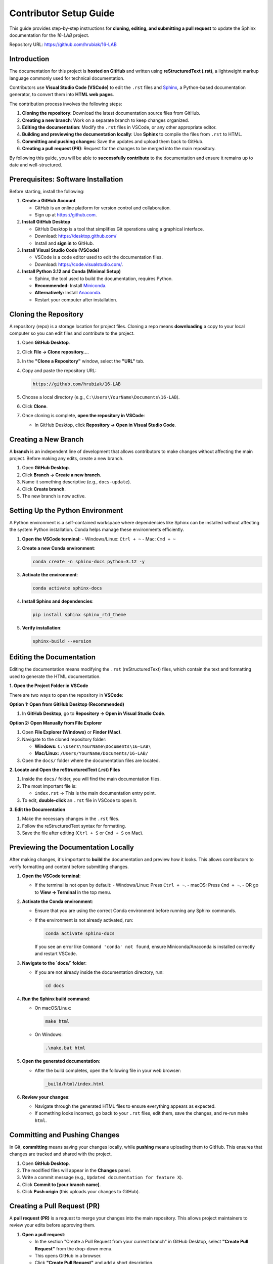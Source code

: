 =============================
Contributor Setup Guide
=============================

This guide provides step-by-step instructions for **cloning, editing, and submitting a pull request** 
to update the Sphinx documentation for the `16-LAB` project.

Repository URL: `https://github.com/hrubiak/16-LAB <https://github.com/hrubiak/16-LAB>`_

Introduction
============

The documentation for this project is **hosted on GitHub** and written using **reStructuredText (.rst)**,  
a lightweight markup language commonly used for technical documentation.

Contributors use **Visual Studio Code (VSCode)** to edit the ``.rst`` files and `Sphinx <https://www.sphinx-doc.org>`_, a Python-based  
documentation generator, to convert them into **HTML web pages**.

The contribution process involves the following steps:

1. **Cloning the repository**: Download the latest documentation source files from GitHub.
2. **Creating a new branch**: Work on a separate branch to keep changes organized.
3. **Editing the documentation**: Modify the ``.rst`` files in VSCode, or any other appropriate editor.
4. **Building and previewing the documentation locally**: Use **Sphinx** to compile the files from ``.rst`` to HTML.
5. **Committing and pushing changes**: Save the updates and upload them back to GitHub.
6. **Creating a pull request (PR)**: Request for the changes to be merged into the main repository.

By following this guide, you will be able to **successfully contribute** to the documentation and ensure  
it remains up to date and well-structured.

Prerequisites: Software Installation
====================================

Before starting, install the following:

1. **Create a GitHub Account**  
   
   - GitHub is an online platform for version control and collaboration.
   - Sign up at `https://github.com <https://github.com>`_.

2. **Install GitHub Desktop**  
   
   - GitHub Desktop is a tool that simplifies Git operations using a graphical interface.
   - Download: `https://desktop.github.com/ <https://desktop.github.com/>`_
   - Install and **sign in** to GitHub.

3. **Install Visual Studio Code (VSCode)**  

   - VSCode is a code editor used to edit the documentation files.
   - Download: `https://code.visualstudio.com/ <https://code.visualstudio.com/>`_.

4. **Install Python 3.12 and Conda (Minimal Setup)**  
   
   - Sphinx, the tool used to build the documentation, requires Python.
   - **Recommended:** Install `Miniconda <https://docs.conda.io/en/latest/miniconda.html>`_.
   - **Alternatively:** Install `Anaconda <https://www.anaconda.com/download/>`_.
   - Restart your computer after installation.

Cloning the Repository
======================

A repository (repo) is a storage location for project files. Cloning a repo means **downloading** a copy 
to your local computer so you can edit files and contribute to the project.

1. Open **GitHub Desktop**.
2. Click **File → Clone repository…**.
3. In the **"Clone a Repository"** window, select the **"URL"** tab.
4. Copy and paste the repository URL:

   .. code-block:: text

      https://github.com/hrubiak/16-LAB

5. Choose a local directory (e.g., ``C:\Users\YourName\Documents\16-LAB``).
6. Click **Clone**.
7. Once cloning is complete, **open the repository in VSCode**:

   - In GitHub Desktop, click **Repository → Open in Visual Studio Code**.

Creating a New Branch
=====================

A **branch** is an independent line of development that allows contributors to make changes without affecting the main project.  
Before making any edits, create a new branch.

1. Open **GitHub Desktop**.
2. Click **Branch → Create a new branch**.
3. Name it something descriptive (e.g., ``docs-update``).
4. Click **Create branch**.
5. The new branch is now active.

Setting Up the Python Environment
=================================

A Python environment is a self-contained workspace where dependencies like Sphinx can be installed 
without affecting the system Python installation. Conda helps manage these environments efficiently.

1. **Open the VSCode terminal**:
   - Windows/Linux: ``Ctrl + ~``
   - Mac: ``Cmd + ~``

2. **Create a new Conda environment**:

   .. code-block:: bash

      conda create -n sphinx-docs python=3.12 -y

3. **Activate the environment**:

   .. code-block:: bash

      conda activate sphinx-docs

4. **Install Sphinx and dependencies**:

   .. code-block:: bash

      pip install sphinx sphinx_rtd_theme

5. **Verify installation**:

   .. code-block:: bash

      sphinx-build --version

Editing the Documentation
=========================

Editing the documentation means modifying the ``.rst`` (reStructuredText) files, 
which contain the text and formatting used to generate the HTML documentation.

**1. Open the Project Folder in VSCode**

There are two ways to open the repository in **VSCode**:

**Option 1: Open from GitHub Desktop (Recommended)**

1. In **GitHub Desktop**, go to **Repository → Open in Visual Studio Code**.

**Option 2: Open Manually from File Explorer**

1. Open **File Explorer (Windows)** or **Finder (Mac)**.
2. Navigate to the cloned repository folder:
   
   - **Windows:** ``C:\Users\YourName\Documents\16-LAB\``
   - **Mac/Linux:** ``/Users/YourName/Documents/16-LAB/``
  
3. Open the ``docs/`` folder where the documentation files are located.

**2. Locate and Open the reStructuredText (.rst) Files**

1. Inside the ``docs/`` folder, you will find the main documentation files.
2. The most important file is:
   
   - ``index.rst`` → This is the main documentation entry point.
  
3. To edit, **double-click** an ``.rst`` file in VSCode to open it.

**3. Edit the Documentation**

1. Make the necessary changes in the ``.rst`` files.
2. Follow the reStructuredText syntax for formatting.
3. Save the file after editing (``Ctrl + S`` or ``Cmd + S`` on Mac).

Previewing the Documentation Locally
====================================

After making changes, it's important to **build** the documentation and preview how it looks.  
This allows contributors to verify formatting and content before submitting changes.

1. **Open the VSCode terminal**:
   
   - If the terminal is not open by default:
     - Windows/Linux: Press ``Ctrl + ~``.
     - macOS: Press ``Cmd + ~``.
     - OR go to **View → Terminal** in the top menu.

2. **Activate the Conda environment**:
   
   - Ensure that you are using the correct Conda environment before running any Sphinx commands.
   - If the environment is not already activated, run:

     .. code-block:: bash

        conda activate sphinx-docs

     If you see an error like ``Command 'conda' not found``, ensure Miniconda/Anaconda is installed correctly and restart VSCode.

3. **Navigate to the `docs/` folder**:
   
   - If you are not already inside the documentation directory, run:

     .. code-block:: bash

        cd docs

4. **Run the Sphinx build command**:
   
   - On macOS/Linux:

     .. code-block:: bash

        make html

   - On Windows:

     .. code-block:: powershell

        .\make.bat html

5. **Open the generated documentation**:
   
   - After the build completes, open the following file in your web browser:

     .. code-block:: text

        _build/html/index.html

6. **Review your changes**:
   
   - Navigate through the generated HTML files to ensure everything appears as expected.
   - If something looks incorrect, go back to your ``.rst`` files, edit them, save the changes, and re-run ``make html``.

Committing and Pushing Changes
==============================

In Git, **committing** means saving your changes locally, while **pushing** means uploading 
them to GitHub. This ensures that changes are tracked and shared with the project.

1. Open **GitHub Desktop**.
2. The modified files will appear in the **Changes** panel.
3. Write a commit message (e.g., ``Updated documentation for feature X``).
4. Click **Commit to [your branch name]**.
5. Click **Push origin** (this uploads your changes to GitHub).

Creating a Pull Request (PR)
============================

A **pull request (PR)** is a request to merge your changes into the main repository.  
This allows project maintainers to review your edits before approving them.

1. **Open a pull request**:
   
   - In the section "Create a Pull Request from your current branch" in GitHub Desktop, select **"Create Pull Request"** from the drop-down menu. 
   - This opens GitHub in a browser.
   - Click **"Create Pull Request"** and add a short description.

2. Once the PR is reviewed and approved, it will be merged.

Keeping the Repository Updated
==============================

Before making new changes, it's important to **synchronize** with the latest version of the repository.  
Pulling updates ensures that you are working with the latest files and avoid conflicts.

1. Open **GitHub Desktop**.
2. Click **Fetch Origin → Pull changes**.
3. Then proceed with editing.

Troubleshooting
===============

VSCode Doesn't Detect Conda Environment
----------------------------------------
- Open **Command Palette** (``Ctrl + Shift + P`` on Windows/Linux, ``Cmd + Shift + P`` on macOS).
- Type **"Python: Select Interpreter"**.
- Choose **Conda (sphinx-docs)**.

Sphinx Build Errors?
--------------------
- Ensure dependencies are installed:

  .. code-block:: bash

     pip install -r requirements.txt

Common GitHub Desktop Issues
----------------------------
- **Cloned the wrong branch?** → Switch branches in **GitHub Desktop**.
- **Accidentally committed to main?** → Create a new branch and reset main.

